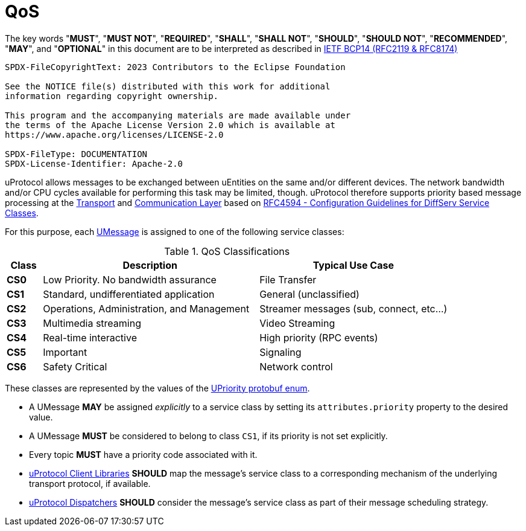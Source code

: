 = QoS
:toc:
:sectnums:

The key words "*MUST*", "*MUST NOT*", "*REQUIRED*", "*SHALL*", "*SHALL NOT*", "*SHOULD*", "*SHOULD NOT*", "*RECOMMENDED*", "*MAY*", and "*OPTIONAL*" in this document are to be interpreted as described in https://www.rfc-editor.org/info/bcp14[IETF BCP14 (RFC2119 & RFC8174)]

----
SPDX-FileCopyrightText: 2023 Contributors to the Eclipse Foundation

See the NOTICE file(s) distributed with this work for additional
information regarding copyright ownership.

This program and the accompanying materials are made available under
the terms of the Apache License Version 2.0 which is available at
https://www.apache.org/licenses/LICENSE-2.0
 
SPDX-FileType: DOCUMENTATION
SPDX-License-Identifier: Apache-2.0
----

uProtocol allows messages to be exchanged between uEntities on the same and/or different devices. The network bandwidth and/or CPU cycles available for performing this task may be limited, though. uProtocol therefore supports priority based message processing at the link:../up-l1/README.adoc[Transport] and link:../up-l2/README.adoc[Communication Layer] based on https://datatracker.ietf.org/doc/html/rfc4594[RFC4594 - Configuration Guidelines for DiffServ Service Classes].

For this purpose, each link:umessage.adoc[UMessage] is assigned to one of the following service classes:

.QoS Classifications
[width="100%",cols="8%,49%,43%",options="header",]
|===
|Class |Description |Typical Use Case

|*CS0* |Low Priority. No bandwidth assurance |File Transfer
|*CS1* |Standard, undifferentiated application |General (unclassified)
|*CS2* |Operations, Administration, and Management |Streamer messages (sub, connect, etc…)
|*CS3* |Multimedia streaming |Video Streaming
|*CS4* |Real-time interactive |High priority (RPC events)
|*CS5* |Important |Signaling
|*CS6* |Safety Critical |Network control
|===

These classes are represented by the values of the link:../up-core-api/uprotocol/v1/uattributes.proto[UPriority protobuf enum].

* A UMessage *MAY* be assigned _explicitly_ to a service class by setting its `attributes.priority` property to the desired value.
[#default-priority]
* A UMessage *MUST* be considered to belong to class `CS1`, if its priority is not set explicitly.
* Every topic *MUST* have a priority code associated with it.
* link:../upclient.adoc[uProtocol Client Libraries] *SHOULD* map the message's service class to a corresponding mechanism of the underlying transport protocol, if available.
* link:../up-l2/dispatchers/README.adoc[uProtocol Dispatchers] *SHOULD* consider the message's service class as part of their message scheduling strategy.

